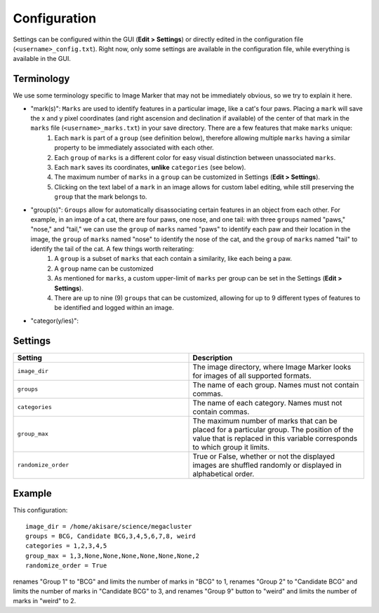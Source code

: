 Configuration
======================

Settings can be configured within the GUI (**Edit > Settings**) or directly edited in the configuration file (``<username>_config.txt``). Right now, only some settings are available in the configuration file, while everything is available in the GUI.

Terminology
---------------------

We use some terminology specific to Image Marker that may not be immediately obvious, so we try to explain it here.

* "mark(s)": ``Marks`` are used to identify features in a particular image, like a cat's four paws. Placing a ``mark`` will save the x and y pixel coordinates (and right ascension and declination if available) of the center of that mark in the ``marks`` file (``<username>_marks.txt``) in your save directory. There are a few features that make ``marks`` unique:
   #. Each ``mark`` is part of a ``group`` (see definition below), therefore allowing multiple ``marks`` having a similar property to be immediately associated with each other.
   #. Each ``group`` of ``marks`` is a different color for easy visual distinction between unassociated ``marks``.
   #. Each ``mark`` saves its coordinates, **unlike** ``categories`` (see below).
   #. The maximum number of ``marks`` in a ``group`` can be customized in Settings (**Edit > Settings**).
   #. Clicking on the text label of a ``mark`` in an image allows for custom label editing, while still preserving the ``group`` that the mark belongs to. 

* "group(s)": ``Groups`` allow for automatically disassociating certain features in an object from each other. For example, in an image of a cat, there are four paws, one nose, and one tail: with three ``groups`` named "paws," "nose," and "tail," we can use the ``group`` of ``marks`` named "paws" to identify each paw and their location in the image, the ``group`` of ``marks`` named "nose" to identify the nose of the cat, and the ``group`` of ``marks`` named "tail" to identify the tail of the cat. A few things worth reiterating:
   #. A ``group`` is a subset of ``marks`` that each contain a similarity, like each being a paw.
   #. A ``group`` name can be customized
   #. As mentioned for ``marks``, a custom upper-limit of ``marks`` per group can be set in the Settings (**Edit > Settings**).
   #. There are up to nine (9) ``groups`` that can be customized, allowing for up to 9 different types of features to be identified and logged within an image.

* "categor(y/ies)":

Settings
---------------------
.. list-table::
   :widths: 50 50
   :header-rows: 1

   * - Setting
     - Description
   * - ``image_dir``
     - The image directory, where Image Marker looks for images of all supported formats.
   * - ``groups`` 
     - The name of each group. Names must not contain commas.
   * - ``categories``
     - The name of each category. Names must not contain commas.
   * - ``group_max``
     - The maximum number of marks that can be placed for a particular group. The position of the value that is replaced in this variable corresponds to which group it limits.
   * - ``randomize_order``
     - True or False, whether or not the displayed images are shuffled randomly or displayed in alphabetical order.

Example
---------------------

This configuration::

   image_dir = /home/akisare/science/megacluster
   groups = BCG, Candidate BCG,3,4,5,6,7,8, weird
   categories = 1,2,3,4,5
   group_max = 1,3,None,None,None,None,None,None,2
   randomize_order = True

renames "Group 1" to "BCG" and limits the number of marks in "BCG" to 1, renames "Group 2" to "Candidate BCG" and limits the number of marks in "Candidate BCG" to 3, and renames "Group 9" button to "weird" and limits the number of marks in "weird" to 2.


